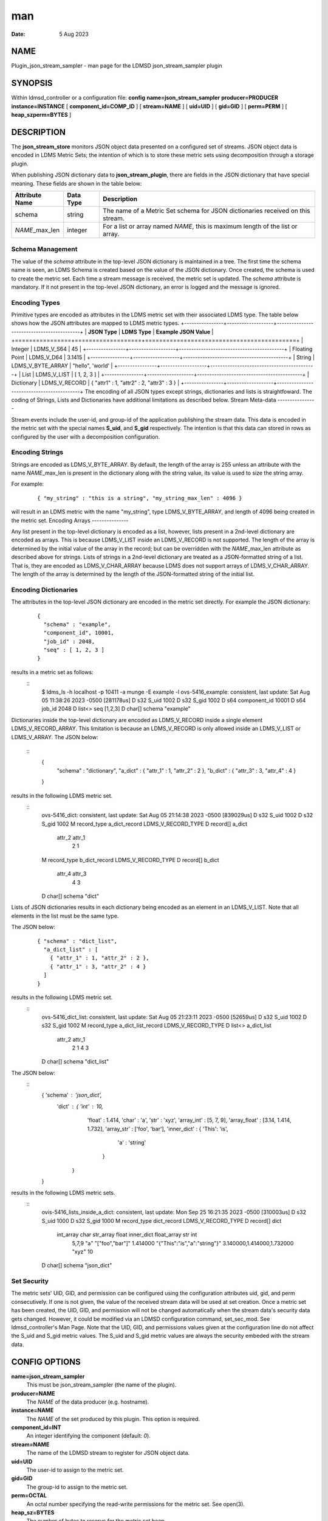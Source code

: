 ===
man
===

:Date:   5 Aug 2023

NAME
====
Plugin_json_stream_sampler - man page for the LDMSD json_stream_sampler
plugin

SYNOPSIS
========
Within ldmsd_controller or a configuration file:
**config** **name=\ json_stream_sampler** **producer=\ PRODUCER**
**instance=\ INSTANCE** [ **component_id=\ COMP_ID** ] [
**stream=\ NAME** ] [ **uid=\ UID** ] [ **gid=\ GID** ] [
**perm=\ PERM** ] [ **heap_szperm=\ BYTES** ]

DESCRIPTION
===========
The **json_stream_store** monitors JSON object data presented on a
configured set of streams. JSON object data is encoded in LDMS Metric
Sets; the intention of which is to store these metric sets using
decomposition through a storage plugin.

When publishing JSON dictionary data to **json_stream_plugin**, there
are fields in the JSON dictionary that have special meaning. These
fields are shown in the table below:

+--------------------+---------------+-------------------------------+
| **Attribute Name** | **Data Type** | **Description**               |
+====================+===============+===============================+
| schema             | string        | The name of a Metric Set      |
|                    |               | schema for JSON dictionaries  |
|                    |               | received on this stream.      |
+--------------------+---------------+-------------------------------+
| *NAME*\ \_max_len  | integer       | For a list or array named     |
|                    |               | *NAME*, this is maximum       |
|                    |               | length of the list or array.  |
+--------------------+---------------+-------------------------------+

Schema Management
-----------------
The value of the *schema* attribute in the top-level JSON dictionary is
maintained in a tree. The first time the schema name is seen, an LDMS
Schema is created based on the value of the JSON dictionary. Once
created, the schema is used to create the metric set. Each time a stream
message is received, the metric set is updated.
The *schema* attribute is mandatory. If it not present in the top-level
JSON dictionary, an error is logged and the message is ignored.

Encoding Types
--------------
Primitive types are encoded as attributes in the LDMS metric set with
their associated LDMS type. The table below shows how the JSON
attributes are mapped to LDMS metric types.
+----------------+-------------------+-------------------------------------------+
| **JSON Type**  | **LDMS Type**     | **Example JSON Value**                    |
+================+===================+===========================================+
| Integer        | LDMS_V_S64        | 45                                        |
+----------------+-------------------+-------------------------------------------+
| Floating Point | LDMS_V_D64        | 3.1415                                    |
+----------------+-------------------+-------------------------------------------+
| String         | LDMS_V_BYTE_ARRAY | "hello", 'world'                          |
+----------------+-------------------+-------------------------------------------+
| List           | LDMS_V_LIST       | [ 1, 2, 3 ]                               |
+----------------+-------------------+-------------------------------------------+
| Dictionary     | LDMS_V_RECORD     | { "attr1" : 1, "attr2" : 2, "attr3" : 3 } |
+----------------+-------------------+-------------------------------------------+
The encoding of all JSON types except strings, dictionaries and lists is
straightfoward. The coding of Strings, Lists and Dictionaries have
additional limitations as described below.
Stream Meta-data
----------------

Stream events include the user-id, and group-id of the application
publishing the stream data. This data is encoded in the metric set with
the special names **S_uid**, and **S_gid** respectively. The intention
is that this data can stored in rows as configured by the user with a
decomposition configuration.

Encoding Strings
----------------
Strings are encoded as LDMS_V_BYTE_ARRAY. By default, the length of the
array is 255 unless an attribute with the name *NAME*\ \_max_len is
present in the dictionary along with the string value, its value is used
to size the string array.

For example:

   ::

      { "my_string" : "this is a string", "my_string_max_len" : 4096 }

will result in an LDMS metric with the name "my_string", type
LDMS_V_BYTE_ARRAY, and length of 4096 being created in the metric set.
Encoding Arrays
---------------

Any list present in the top-level dictionary is encoded as a list,
however, lists present in a 2nd-level dictionary are encoded as arrays.
This is because LDMS_V_LIST inside an LDMS_V_RECORD is not supported.
The length of the array is determined by the initial value of the array
in the record; but can be overridden with the *NAME*\ \_max_len
attribute as described above for strings. Lists of strings in a
2nd-level dictionary are treated as a JSON-formatted string of a list.
That is, they are encoded as LDMS_V_CHAR_ARRAY because LDMS does not
support arrays of LDMS_V_CHAR_ARRAY. The length of the array is
determined by the length of the JSON-formatted string of the initial
list.

Encoding Dictionaries
---------------------
The attributes in the top-level JSON dictionary are encoded in the
metric set directly. For example the JSON dictionary:

   ::

      {
        "schema" : "example",
        "component_id", 10001,
        "job_id" : 2048,
        "seq" : [ 1, 2, 3 ]
      }
results in a metric set as follows:
   ::
      $ ldms_ls -h localhost -p 10411 -a munge -E example -l
      ovs-5416_example: consistent, last update: Sat Aug 05 11:38:26 2023 -0500 [281178us]
      D s32        S_uid                                      1002
      D s32        S_gid                                      1002
      D s64        component_id                               10001
      D s64        job_id                                     2048
      D list<>     seq                                        [1,2,3]
      D char[]     schema                                     "example"

Dictionaries inside the top-level dictionary are encoded as
LDMS_V_RECORD inside a single element LDMS_V_RECORD_ARRAY. This
limitation is because an LDMS_V_RECORD is only allowed inside an
LDMS_V_LIST or LDMS_V_ARRAY.
The JSON below:
   ::
      {
        "schema" : "dictionary",
        "a_dict" : { "attr_1" : 1, "attr_2" : 2 },
        "b_dict" : { "attr_3" : 3, "attr_4" : 4 }
      }
results in the following LDMS metric set.
   ::
      ovs-5416_dict: consistent, last update: Sat Aug 05 21:14:38 2023 -0500 [839029us]
      D s32         S_uid                                      1002
      D s32         S_gid                                      1002
      M record_type  a_dict_record                             LDMS_V_RECORD_TYPE
      D record[]     a_dict
        attr_2 attr_1
             2      1
      M record_type  b_dict_record                             LDMS_V_RECORD_TYPE
      D record[]     b_dict
        attr_4 attr_3
             4      3
      D char[]     schema                                     "dict"

Lists of JSON dictionaries results in each dictionary being encoded as
an element in an LDMS_V_LIST. Note that all elements in the list must be
the same type.

The JSON below:

   ::

      { "schema" : "dict_list",
        "a_dict_list" : [
          { "attr_1" : 1, "attr_2" : 2 },
          { "attr_1" : 3, "attr_2" : 4 }
        ]
      }
results in the following LDMS metric set.
   ::
      ovs-5416_dict_list: consistent, last update: Sat Aug 05 21:23:11 2023 -0500 [52659us]
      D s32         S_uid                                      1002
      D s32         S_gid                                      1002
      M record_type a_dict_list_record                         LDMS_V_RECORD_TYPE
      D list<>      a_dict_list
        attr_2 attr_1
             2      1
             4      3
      D char[]     schema                                     "dict_list"
The JSON below:
   ::
      { 'schema'  : 'json_dict',
        'dict'    : { 'int'         : 10,
                      'float'       : 1.414,
                      'char'        : 'a',
                      'str'         : 'xyz',
                      'array_int'   : [5, 7, 9],
                      'array_float' : [3.14, 1.414, 1.732],
                      'array_str'   : ['foo', 'bar'],
                      'inner_dict'  : { 'This': 'is',
                                        'a' : 'string'
                                      }
                    }
      }
results in the following LDMS metric sets.
   ::
      ovis-5416_lists_inside_a_dict: consistent, last update: Mon Sep 25 16:21:35 2023 -0500 [310003us]
      D s32          S_uid                                      1000
      D s32          S_gid                                      1000
      M record_type  dict_record                                LDMS_V_RECORD_TYPE
      D record[]     dict
        int_array char       str_array    float                   inner_dict                float_array   str int
            5,7,9  "a" "["foo","bar"]" 1.414000 "{"This":"is","a":"string"}" 3.140000,1.414000,1.732000 "xyz"  10
      D char[]       schema                                     "json_dict"

Set Security
------------
The metric sets' UID, GID, and permission can be configured using the
configuration attributes uid, gid, and perm consecutively. If one is not
given, the value of the received stream data will be used at set
creation. Once a metric set has been created, the UID, GID, and
permission will not be changed automatically when the stream data's
security data gets changed. However, it could be modified via an LDMSD
configuration command, set_sec_mod. See ldmsd_controller's Man Page.
Note that the UID, GID, and permissions values given at the
configuration line do not affect the S_uid and S_gid metric values. The
S_uid and S_gid metric values are always the security embeded with the
stream data.

CONFIG OPTIONS
==============
**name=json_stream_sampler**
   This must be json_stream_sampler (the name of the plugin).

**producer=\ NAME**
   The *NAME* of the data producer (e.g. hostname).
**instance=\ NAME**
   The *NAME* of the set produced by this plugin. This option is
   required.
**component_id=\ INT**
   An integer identifying the component (default: *0*).

**stream=\ NAME**
   The name of the LDMSD stream to register for JSON object data.
**uid=\ UID**
   The user-id to assign to the metric set.

**gid=\ GID**
   The group-id to assign to the metric set.
**perm=\ OCTAL**
   An octal number specifying the read-write permissions for the metric
   set. See open(3).
**heap_sz=\ BYTES**
   The number of bytes to reserve for the metric set heap.

BUGS
====
Not all JSON objects can be encoded as metric sets. Support for records
nested inside other records is accomplished by encoding the nested
records as strings.
EXAMPLES
========

Plugin configuration example:

   ::

      load name=json_stream_sampler
      config name=json_stream_sampler producer=${HOSTNAME} instance=${HOSTNAME}/slurm \
             component_id=2 stream=darshan_data heap_sz=1024
      start name=json_stream_sampler interval=1000000
SEE ALSO
========

**ldmsd**\ (8), **ldmsd_controller**\ (8),
**Plugin_store_avro_kakfa**\ (8)
